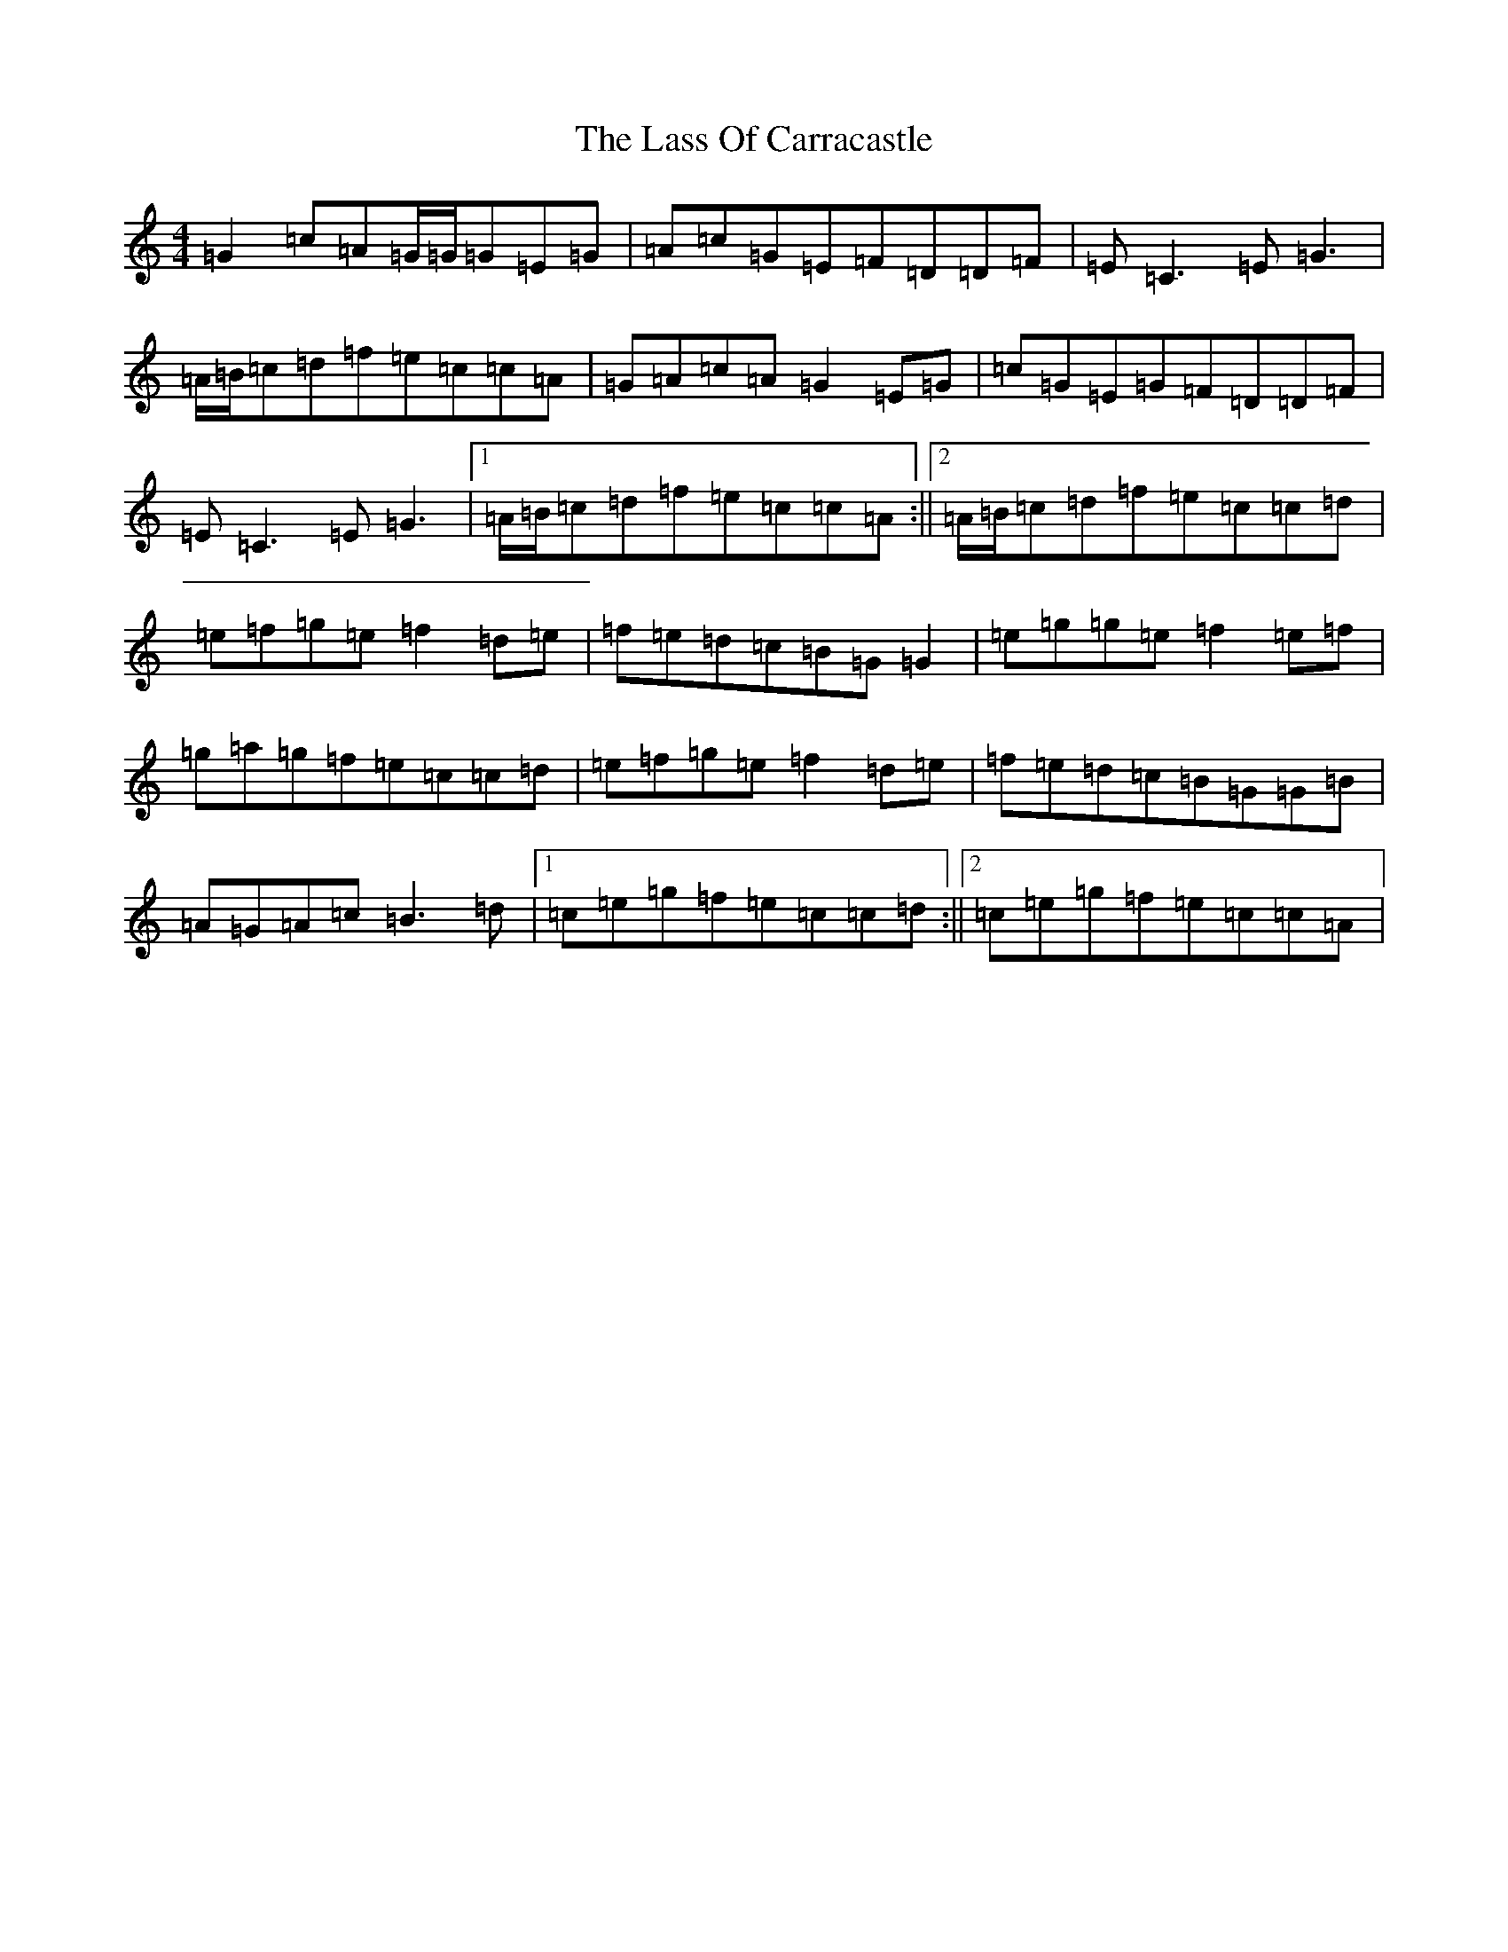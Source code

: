 X: 12128
T: Lass Of Carracastle, The
S: https://thesession.org/tunes/2088#setting5306
R: reel
M:4/4
L:1/8
K: C Major
=G2=c=A=G/2=G/2=G=E=G|=A=c=G=E=F=D=D=F|=E=C3=E=G3|=A/2=B/2=c=d=f=e=c=c=A|=G=A=c=A=G2=E=G|=c=G=E=G=F=D=D=F|=E=C3=E=G3|1=A/2=B/2=c=d=f=e=c=c=A:||2=A/2=B/2=c=d=f=e=c=c=d|=e=f=g=e=f2=d=e|=f=e=d=c=B=G=G2|=e=g=g=e=f2=e=f|=g=a=g=f=e=c=c=d|=e=f=g=e=f2=d=e|=f=e=d=c=B=G=G=B|=A=G=A=c=B3=d|1=c=e=g=f=e=c=c=d:||2=c=e=g=f=e=c=c=A|